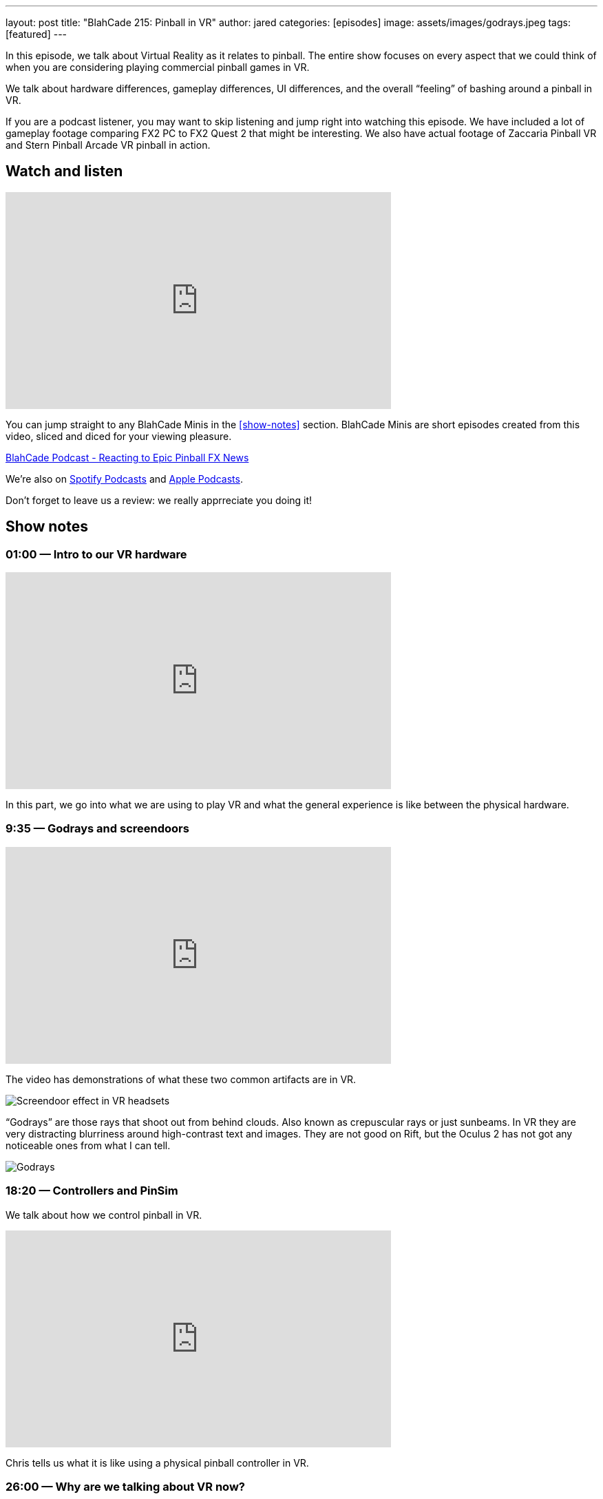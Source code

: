 ---
layout: post
title:  "BlahCade 215: Pinball in VR"
author: jared
categories: [episodes]
image: assets/images/godrays.jpeg
tags: [featured]
---

In this episode, we talk about Virtual Reality as it relates to pinball. The entire show focuses on every aspect that we could think of when you are considering playing commercial pinball games in VR.

We talk about hardware differences, gameplay differences, UI differences, and the overall “feeling” of bashing around a pinball in VR.

If you are a podcast listener, you may want to skip listening and jump right into watching this episode. 
We have included a lot of gameplay footage comparing FX2 PC to FX2 Quest 2 that might be interesting. 
We also have actual footage of Zaccaria Pinball VR and Stern Pinball Arcade VR pinball in action.

== Watch and listen

video::mI9QKsZyTHs[youtube, width=560, height=315]

You can jump straight to any BlahCade Minis in the <<show-notes>> section.
BlahCade Minis are short episodes created from this video, sliced and diced for your viewing pleasure.

++++
<a href="https://shoutengine.com/BlahCadePodcast/reacting-to-epic-pinball-fx-news-100219" data-width="100%" class="shoutEngineEmbed">
BlahCade Podcast - Reacting to Epic Pinball FX News
</a><script type="text/javascript" src="https://shoutengine.com/embed/embed.js"></script>
++++

We’re also on https://open.spotify.com/show/4YA3cs49xLqcNGhFdXUCQj[Spotify Podcasts] and https://podcasts.apple.com/au/podcast/blahcade-podcast/id1039748922[Apple Podcasts]. 

Don't forget to leave us a review: we really apprreciate you doing it!

== Show notes

=== 01:00 — Intro to our VR hardware

video::CRB0i8QOhuY[youtube, width=560, height=315]

In this part, we go into what we are using to play VR and what the general experience is like between the physical hardware.

=== 9:35 — Godrays and screendoors

video::iEC_Mz92Yjw[youtube, width=560, height=315]

The video has demonstrations of what these two common artifacts are in VR.

image::215-screendoor.png[Screendoor effect in VR headsets]

“Godrays” are those rays that shoot out from behind clouds. 
Also known as crepuscular rays or just sunbeams. 
In VR they are very distracting blurriness around high-contrast text and images. 
They are not good on Rift, but the Oculus 2 has not got any noticeable ones from what I can tell.

image::215-godrays.jpeg[Godrays]

=== 18:20 — Controllers and PinSim

We talk about how we control pinball in VR.

video::lMoEYhyuVdU[youtube, width=560, height=315]

Chris tells us what it is like using a physical pinball controller in VR.

=== 26:00 — Why are we talking about VR now?

As a side note, Mel mentioned on a recent Arcade 1UP weekly show that VR is in the future for Zen Studios.

With that in mind, and because we now both have a way to play VR, we needed to get up to speed.

A big question among owners of FX3 is whether their tables purchases will transfer to the new platform, and what devices the game is even going to be released on.

=== 26:00 — Why are we talking about VR now?

video::CNUEqbUkE4s[youtube, width=560, height=315]

Based on what Mel Kirk says, we speculate why the licensors probably want you to repurchase, even if Zen doesn’t.

Mel also confirmed that there will be a heap of new IPs in Pinball FX this year, including an additional Star Wars table announced in the next show.

News about physics as well. 😉

=== 29:30 - The UI and menus of Zen, Zacc, and Stern

video::I0I8JYSVQNE[youtube, width=560, height=315]

=== 54:10 — Gameplay

We go into what it’s like to play in regular 2D, to 3D on a TV, to VR and the differences in gameplay.

video::UALEsK3C5d4[youtube, width=560, height=315]

Here we talk about the feeling of being in VR and playing pinball along with actual gameplay experience.

video::OqOGbmZwDL8[youtube, width=560, height=315]

Here is actual gameplay footage of the Pinball FX2 VR experience powered by my RTX2060 PC compared with the built-in Android Snapdragon XR2 experience on Quest 2.

=== 68:35 — Pros and cons all three games

video::zkZlHyzlz2Q[youtube, width=560, height=315]

This segment covers what we think are the strengths and the weaknesses of all three games are.

We also cover the final analysis in this segment including the “most immersive” way of playing pinball from an experience perspective.

== Pinball FX3 Backbox Cabinet Mode Art 

Download as many as you want now for free!

.This Attack From Mars backbox is just one of the backbox art assets you can get for free for your digital pinball cabinet.
image::afm-backglass.png[Attack From Mars backglass image]

.Google Drive FX Box Preview
++++
<iframe src="https://drive.google.com/embeddedfolderview?id=1Xuo8wqpQvo7WqCPVAMEkHBouxbmxXPHb#grid" width="100%" height="480"></iframe>
++++

Don't forget to donate to the show if you use them in your build. 
And make sure you send us pics! 
